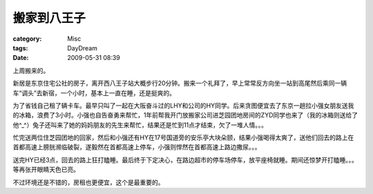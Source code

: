 ############
搬家到八王子
############
:category: Misc
:tags: DayDream
:date: 2009-05-31 08:39



上周搬来的。

新居是东京住宅公社的房子，离开西八王子站大概步行20分钟。搬来一个礼拜了，早上常常反方向坐一站到高尾然后乘同一辆车“调头”去新宿，一个小时，基本上一直在睡，还是挺爽的。

为了省钱自己租了辆卡车。最早只叫了一起在大阪奋斗过的LHY和公司的HY同学。后来贪图便宜去了东京一趟拉小强女朋友送我的冰箱，浪费了3小时。小强也自告奋勇来帮忙，1年前帮我开门放搬家公司进芝园团地房间的ZYD同学也来了（我的冰箱则送给了他^_^）兔子还叫来了她的妈妈朋友的先生来帮忙，结果还是忙到11点才结束，欠了一堆人情。。。

忙完送两位住芝园团地的回家，然后和小强还有HY在17号国道旁的安乐亭大块朵颐，结果小强喝得太爽了，送他们回去的路上在首都高速上膀胱濒临破裂，遂毅然在首都高速上停车，小强则悍然在首都高速上路边撒尿。。。

送完HY已经3点，回去的路上狂打瞌睡。最后终于下定决心，在路边超市的停车场停车，放平座椅就睡。期间还惊梦开打瞌睡。。。等再张开眼睛天色已亮。



不过环境还是不错的，房租也更便宜，这个是最重要的。